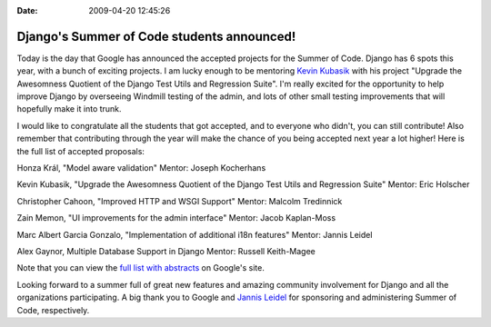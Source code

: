 :Date: 2009-04-20 12:45:26

Django's Summer of Code students announced!
===========================================

Today is the day that Google has announced the accepted projects
for the Summer of Code. Django has 6 spots this year, with a bunch
of exciting projects. I am lucky enough to be mentoring
`Kevin Kubasik <http://kubasik.net/blog/>`_ with his project
"Upgrade the Awesomness Quotient of the Django Test Utils and
Regression Suite". I'm really excited for the opportunity to help
improve Django by overseeing Windmill testing of the admin, and
lots of other small testing improvements that will hopefully make
it into trunk.

I would like to congratulate all the students that got accepted,
and to everyone who didn't, you can still contribute! Also remember
that contributing through the year will make the chance of you
being accepted next year a lot higher! Here is the full list of
accepted proposals:

Honza Král, "Model aware validation" Mentor: Joseph Kocherhans

Kevin Kubasik, "Upgrade the Awesomness Quotient of the Django Test
Utils and Regression Suite" Mentor: Eric Holscher

Christopher Cahoon, "Improved HTTP and WSGI Support" Mentor:
Malcolm Tredinnick

Zain Memon, "UI improvements for the admin interface" Mentor: Jacob
Kaplan-Moss

Marc Albert Garcia Gonzalo, "Implementation of additional i18n
features" Mentor: Jannis Leidel

Alex Gaynor, Multiple Database Support in Django Mentor: Russell
Keith-Magee

Note that you can view the
`full list with abstracts <http://socghop.appspot.com/org/home/google/gsoc2009/django>`_
on Google's site.

Looking forward to a summer full of great new features and amazing
community involvement for Django and all the organizations
participating. A big thank you to Google and
`Jannis Leidel <http://jannisleidel.com/>`_ for sponsoring and
administering Summer of Code, respectively.


